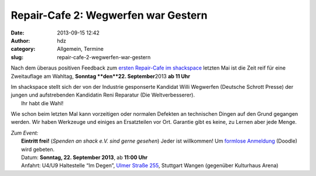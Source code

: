 Repair-Cafe 2: Wegwerfen war Gestern
####################################
:date: 2013-09-15 12:42
:author: hdz
:category: Allgemein, Termine
:slug: repair-cafe-2-wegwerfen-war-gestern

|bjficafc|\ Nach dem überaus positiven Feedback zum `ersten Repair-Cafe im shackspace <http://shackspace.de/?p=4085>`__ letzten Mai ist die Zeit reif für eine Zweitauflage am Wahltag, **Sonntag **\ den\ **22. September**\ 2013 **ab 11 Uhr**

| Im shackspace stellt sich der von der Industrie gesponserte Kandidat Willi Wegwerfen (Deutsche Schrott Presse) der jungen und aufstrebenden Kandidatin Reni Reparatur (Die Weltverbesserer).
|  Ihr habt die Wahl!

Wie schon beim letzten Mal kann vorzeitigen oder normalen Defekten an
technischen Dingen auf den Grund gegangen werden. Wir haben Werkzeuge
und einiges an Ersatzteilen vor Ort. Garantie gibt es keine, zu Lernen
aber jede Menge.

| *Zum Event:*
|  **Eintritt frei!** (*Spenden an shack e.V. sind gerne gesehen*) Jeder ist willkommen! Um \ `formlose Anmeldung <http://doodle.com/b3596wktfrg5h3eu>`__ (Doodle) wird gebeten.
|  Datum: \ **Sonntag, 22. September 2013**, ab \ **11:00 Uhr**
|  Anfahrt: U4/U9 Haltestelle “Im Degen”, \ `Ulmer Straße 255 <http://shackspace.de/?page_id=713>`__, Stuttgart Wangen (gegenüber Kulturhaus Arena)

.. |bjficafc| image:: http://shackspace.de/wp-content/uploads/2013/09/bjficafc-300x141.png
   :target: http://shackspace.de/wp-content/uploads/2013/09/bjficafc.png


